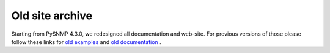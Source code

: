 
Old site archive
================

Starting from PySNMP 4.3.0, we redesigned all documentation and web-site.
For previous versions of those please follow these links for
`old examples <http://pysnmp.sf.net/examples/current/index.html>`_
and
`old documentation <http://pysnmp.sf.net/docs/current/index.html>`_
.
